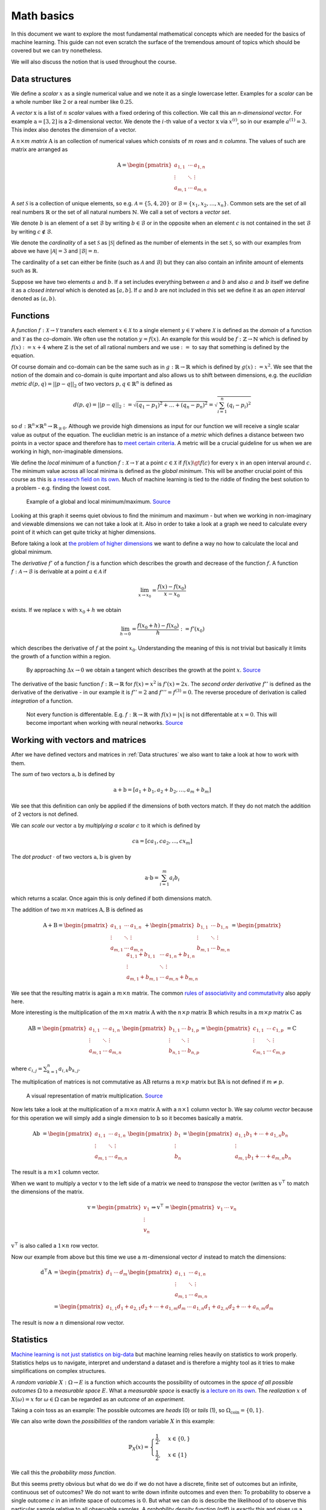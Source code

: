 Math basics
===========

In this document we want to explore the most fundamental mathematical concepts which are needed
for the basics of machine learning.
This guide can not even scratch the surface of the tremendous amount of topics which should be covered but we can try nonetheless.

We will also discuss the notion that is used throughout the course.

Data structures
---------------

We define a *scalar* :math:`x` as a single numerical value and we note it as a single lowercase letter.
Examples for a *scalar* can be a whole number like :math:`2` or a real number like :math:`0.25`.

A *vector* :math:`\text{x}` is a list of :math:`n` *scalar* values with a fixed ordering of this collection.
We call this an *n-dimensional vector*.
For example :math:`\text{a} = [3, 2]` is a 2-dimensional vector.
We denote the :math:`i`-th value of a vector :math:`\text{x}` via :math:`x^{(i)}`, so in our example :math:`a^{(1)} = 3`.
This index also denotes the dimension of a vector.

A :math:`n \times m` *matrix* :math:`\text{A}` is an collection of numerical values which consists of :math:`m` *rows* and :math:`n` *columns*.
The values of such are matrix are arranged as

.. math::

    \text{A} =
    \begin{pmatrix}
       a_{1,1} & \cdots & a_{1,n} \\
       \vdots & \ddots & \vdots \\
       a_{m,1} & \cdots & a_{m,n}
    \end{pmatrix}


A *set* :math:`\mathcal{S}` is a collection of unique elements, so e.g. :math:`\mathcal{A} = \lbrace 5, 4 , 20 \rbrace` or :math:`\mathcal{B} = \lbrace x_1, x_2, \dots, x_{n} \rbrace`.
Common sets are the set of all real numbers :math:`\mathbb{R}` or the set of all natural numbers :math:`\mathbb{N}`.
We call a set of vectors a *vector set*.

We denote :math:`b` is an element of a set :math:`\mathcal{B}` by writing :math:`b \in \mathcal{B}` or in the opposite when an element :math:`c` is not
contained in the set :math:`\mathcal{B}` by writing :math:`c \notin \mathcal{B}`.

We denote the *cardinality* of a set :math:`\mathcal{S}` as :math:`|\mathcal{S}|` defined as the number of elements in the set :math:`\mathcal{S}`, so with our
examples from above we have :math:`|\mathcal{A}| = 3` and :math:`|\mathcal{B}| = n`. 

The cardinality of a set can either be finite (such as :math:`\mathcal{A}` and :math:`\mathcal{B}`) but they can also contain an infinite amount of elements
such as :math:`\mathbb{R}`.

Suppose we have two elements :math:`a` and :math:`b`.
If a set includes everything between :math:`a` and :math:`b` and also :math:`a` and :math:`b` itself we define it as a *closed interval* which is denoted as :math:`[a,b]`.
If :math:`a` and :math:`b` are not included in this set we define it as an *open interval* denoted as :math:`(a,b)`.

Functions
---------

A *function* :math:`f: \mathcal{X} \rightarrow \mathcal{Y}` transfers each element :math:`x \in \mathcal{X}` to a single element :math:`y \in \mathcal{Y}` where :math:`\mathcal{X}` is
defined as the *domain* of a function and :math:`\mathcal{Y}` as the *co-domain*.
We often use the notation :math:`y = f(x)`.
An example for this would be :math:`f: \mathbb{Z} \rightarrow \mathbb{N}` which is defined by :math:`f(x) := x+4` where :math:`\mathbb{Z}` is the
set of all rational numbers and we use :math:`:=` to say that something is defined by the equation.

Of course domain and co-domain can be the same such as in :math:`g: \mathbb{R} \rightarrow \mathbb{R}` which is defined by :math:`g(x):= x^2`.
We see that the notion of the domain and co-domain is quite important and also allows us to shift between dimensions, e.g. the
*euclidian metric* :math:`d(p,q) = ||p-q||_{2}` of two vectors :math:`p, q \in \mathbb{R}^n` is defined as

.. math::

    d(p,q) = ||p-q||_{2} := \sqrt{(q_1 - p_1)^2 + \dots + (q_n - p_n)^2 } = \sqrt{\sum_{i=1}^{n} (q_i - p_i)^2 }

so :math:`d: \mathbb{R}^n \times \mathbb{R}^n \rightarrow \mathbb{R}_{\geq 0}`.
Although we provide high dimensions as input for our function we will receive a single scalar value as output of the equation.
The euclidian metric is an instance of a *metric* which defines a distance between two points in a vector space and therefore has to `meet certain criteria <https://en.wikipedia.org/wiki/Metric_(mathematics)#Definition>`_.
A metric will be a crucial guideline for us when we are working in high, non-imaginable dimensions.

We define the *local minimum* of a function :math:`f: \mathcal{X} \rightarrow \mathcal{Y}` at a point :math:`c \in \mathcal{X}` if :math:`f(x) \gt f(c)` for every
:math:`x` in an open interval around :math:`c`.
The minimum value across all local minima is defined as the *global minimum*.
This will be another crucial point of this course as this is `a research field on its own <https://en.wikipedia.org/wiki/Optimization_problem>`__.
Much of machine learning is tied to the riddle of finding the best solution to a problem - e.g. finding the lowest cost.

.. figure:: https://upload.wikimedia.org/wikipedia/commons/1/1e/Extrema_example.svg
    :alt: Global and local maximum/minimum

    Example of a global and local minimum/maximum.
    `Source <https://commons.wikimedia.org/wiki/File:Extrema_example.svg>`__

Looking at this graph it seems quiet obvious to find the minimum and maximum - but when we working in non-imaginary and viewable dimensions
we can not take a look at it.
Also in order to take a look at a graph we need to calculate every point of it which can get quite tricky at higher dimensions.

Before taking a look at `the problem of higher dimensions <https://en.wikipedia.org/wiki/Curse_of_dimensionality>`__ we want to define
a way no how to calculate the local and global minimum.

The *derivative* :math:`f'` of a function :math:`f` is a function which describes the growth and decrease of the function :math:`f`.
A function :math:`f: \mathcal{A} \rightarrow \mathcal{B}` is derivable at a point :math:`a \in \mathcal{A}` if

.. math::

    \lim_{x \rightarrow x_0} = \frac{f(x) - f(x_0)}{x-x_0}

exists.
If we replace :math:`x` with :math:`x_0+h` we obtain

.. math::

    \lim_{h \rightarrow 0} = \frac{f(x_0 + h) - f(x_0)}{h} := f'(x_0)

which describes the derivative of :math:`f` at the point :math:`x_0`.
Understanding the meaning of this is not trivial but basically it limits the growth of a function within a region.

.. figure:: https://upload.wikimedia.org/wikipedia/commons/c/cc/Tangent_animation.gif
    :alt: Calculation of the tangent

    By approaching :math:`\Delta x \rightarrow 0` we obtain a tangent which describes the growth
    at the point :math:`x`.
    `Source <https://commons.wikimedia.org/wiki/File:Tangent_animation.gif>`__

The derivative of the basic function :math:`f: \mathbb{R} \rightarrow \mathbb{R}` for :math:`f(x)=x^2` is :math:`f'(x)=2x`.
The *second order derivative* :math:`f''` is defined as the derivative of the derivative - in our example it is
:math:`f''=2` and :math:`f''' = f^{(3)} = 0`.
The reverse procedure of derivation is called *integration* of a function.

.. figure:: https://upload.wikimedia.org/wikipedia/commons/6/6b/Absolute_value.svg
    :alt: Plot of :math:`f(x) = |x|`.

    Not every function is differentable. E.g. :math:`f: \mathbb{R} \rightarrow \mathbb{R}` with :math:`f(x)=|x|` is not 
    differentable at :math:`x=0`.
    This will become important when working with neural networks.
    `Source <https://commons.wikimedia.org/wiki/File:Absolute_value.svg>`__

Working with vectors and matrices
---------------------------------

After we have defined vectors and matrices in :ref:`Data structures` we also want to take a look at how to work with them.

The *sum* of two vectors :math:`\text{a},\text{b}` is defined by

.. math::

    \text{a} + \text{b} = [a_1 + b_1, a_2 + b_2, \dots, a_m + b_m]

We see that this definition can only be applied if the dimensions of both vectors match.
If they do not match the addition of 2 vectors is not defined.

We can *scale* our vector :math:`\text{a}` by *multiplying a scalar* :math:`c` to it which is defined by

.. math::

    c\text{a} = [ca_1, ca_2, ..., cx_m]

The *dot product* :math:`\cdot` of two vectors :math:`\text{a}, \text{b}` is given by

.. math::

    \text{a} \cdot \text{b} = \sum_{i=1}^{m} a_i b_i

which returns a scalar.
Once again this is only defined if both dimensions match.

The addition of two :math:`m \times n` matrices :math:`\text{A},\text{B}` is defined as

.. math::

    \text{A} + \text{B} =
    \begin{pmatrix}
       a_{1,1} & \cdots & a_{1,n} \\
       \vdots & \ddots & \vdots \\
       a_{m,1} & \cdots & a_{m,n}
    \end{pmatrix} +
    \begin{pmatrix}
       b_{1,1} & \cdots & b_{1,n} \\
       \vdots & \ddots & \vdots \\
       b_{m,1} & \cdots & b_{m,n}
    \end{pmatrix} =
    \begin{pmatrix}
       a_{1,1} + b_{1,1} & \cdots & a_{1,n} + b_{1,n} \\
       \vdots & \ddots & \vdots \\
       a_{m,1} + b_{m,1} & \cdots & a_{m,n} + b_{m,n}
    \end{pmatrix}

We see that the resulting matrix is again a :math:`m \times n` matrix.
The common `rules of associativity and commutativity <https://de.wikipedia.org/wiki/Matrizenaddition#Eigenschaften>`_ also apply here.

More interesting is the multiplication of the :math:`m \times n` matrix :math:`\text{A}` with the :math:`n \times p` matrix :math:`\text{B}` which
results in a :math:`m \times p` matrix :math:`\text{C}` as

.. math::

    \text{A} \text{B} =
    \begin{pmatrix}
       a_{1,1} & \cdots & a_{1,n} \\
       \vdots & \ddots & \vdots \\
       a_{m,1} & \cdots & a_{m,n}
    \end{pmatrix}
    \begin{pmatrix}
       b_{1,1} & \cdots & b_{1,p} \\
       \vdots & \ddots & \vdots \\
       b_{n,1} & \cdots & b_{n,p}
    \end{pmatrix} =
    \begin{pmatrix}
       c_{1,1} & \cdots & c_{1,p} \\
       \vdots & \ddots & \vdots \\
       c_{m,1} & \cdots & c_{m,p}
    \end{pmatrix}
    = \text{C}

where :math:`c_{i,j} = \sum_{k=1}^{n} a_{i,k} b_{k, j}`.

The multiplication of matrices is not commutative as :math:`\text{A} \text{B}` returns a :math:`m \times p` matrix but
:math:`\text{B} \text{A}` is not defined if :math:`m \neq p`.

.. figure:: https://upload.wikimedia.org/wikipedia/commons/e/eb/Matrix_multiplication_diagram_2.svg
    :alt: Matrix multiplication

    A visual representation of matrix multiplication.
    `Source <https://en.wikipedia.org/wiki/File:Matrix_multiplication_diagram_2.svg>`__

Now lets take a look at the multiplication of a :math:`m \times n` matrix :math:`\text{A}` with a :math:`n \times 1` column vector :math:`\text{b}`.
We say *column vector* because for this operation we will simply add a single dimension to :math:`\text{b}` so it becomes basically a matrix.

.. math::

    \text{A} \text{b} &= 
    \begin{pmatrix}
       a_{1,1} & \cdots & a_{1,n} \\
       \vdots & \ddots & \vdots \\
       a_{m,1} & \cdots & a_{m,n}
    \end{pmatrix}
    \begin{pmatrix}
       b_{1} \\
       \vdots \\
       b_{n} 
    \end{pmatrix}
    =
    \begin{pmatrix}
       a_{1,1}b_1  + \cdots + a_{1,n}b_n \\
       \vdots \\
       a_{m,1}b_1 + \cdots + a_{m,n}b_n
    \end{pmatrix}

The result is a :math:`m \times 1` column vector.

When we want to multiply a vector :math:`\text{v}` to the left side of a matrix we need to *transpose* the vector (written as :math:`\text{v}^\top` to match the
dimensions of the matrix.

.. math::

    \text{v} =
    \begin{pmatrix}
       v_{1} \\
       \vdots \\
       v_{n} 
    \end{pmatrix} \Rightarrow
    \text{v}^\top =
    \begin{pmatrix}
       v_{1} & \cdots & v_{n} 
    \end{pmatrix}

:math:`\text{v}^\top` is also called a :math:`1 \times n` row vector.

Now our example from above but this time we use a :math:`m`-dimensional vector :math:`d` instead to match the dimensions:

.. math::

    \text{d}^\top \text{A} &= 
    \begin{pmatrix}
       d_{1} & \cdots & d_{m} 
    \end{pmatrix}
    \begin{pmatrix}
       a_{1,1} & \cdots & a_{1,n} \\
       \vdots & \ddots & \vdots \\
       a_{m,1} & \cdots & a_{m,n}
    \end{pmatrix} \\ &=
    \begin{pmatrix}
       a_{1,1}d_1 + a_{2,1}d_2 + \cdots + a_{1,m}d_m  & \cdots & a_{1,n}d_1 + a_{2,n}d_2 + \cdots + a_{n,m}d_m
    \end{pmatrix}

The result is now a :math:`n` dimensional row vector.

Statistics
----------

`Machine learning is not just statistics on big-data <https://towardsdatascience.com/the-actual-difference-between-statistics-and-machine-learning-64b49f07ea3>`__
but machine learning relies heavily on statistics to work properly.
Statistics helps us to navigate, interpret and understand a dataset and is therefore a mighty tool as it tries to make simplifications on complex structures.

A *random variable* :math:`X: \Omega \rightarrow E` is a function which accounts the possibility of outcomes in the *space of all possible outcomes* :math:`\Omega`
to a *measurable space* :math:`E`.
What a *measurable space* is exactly is `a lecture on its own <https://en.wikipedia.org/wiki/Measure_(mathematics)>`__.
The *realization* :math:`x` of :math:`X(\omega) = x` for :math:`\omega \in \Omega` can be regarded as an *outcome* of an *experiment*.

Taking a coin toss as an example: The possible outcomes are *heads* (0) or *tails* (1), so :math:`\Omega_{\text{coin}} = \lbrace 0, 1 \rbrace`.

.. todo::

    We define the *probability* that :math:`X` has an *outcome* :math:`S \subset E` by

    .. math::

        \mathbb{P} (X \in S) = \mathbb{P}(\lbrace \omega \in \Omega | X(\omega) \in S \rbrace )

    where :math:`\mathbb{P}` is a

We can also write down the *possibilities* of the random variable :math:`X` in this example:

.. math::

    \mathbb{P}_X(x) = 
    \begin{cases}
        \frac{1}{2}, &x \in \{0,\}\\
        \frac{1}{2}, &x \in \{1\}
    \end{cases}

We call this the *probability mass function*.

But this seems pretty obvious but what do we do if we do not have a discrete, finite set of outcomes but an
infinite, continuous set of outcomes?
We do not want to write down infinite outcomes and even then: To probability to observe a single outcome :math:`c` in
an infinite space of outcomes is :math:`0`.
But what we can do is describe the likelihood of to observe this particular sample relative to all observable samples.
A *probability density function* (pdf) is exactly this and gives us a way to calculate the 
probabilities of a continuous random variables.

.. figure:: https://upload.wikimedia.org/wikipedia/commons/8/8c/Standard_deviation_diagram.svg
    :alt: plot of the standard normal distribution

    A common probability density function is the *standard normal distribution*.
    `Source <https://en.wikipedia.org/wiki/Normal_distribution#/media/File:Standard_deviation_diagram.svg>`__

The *expectation* :math:`\mathbb{E}[X]` of a discrete random variable :math:`X` with :math:`\Omega = \{ x_i \}_{i=1}^{m}` is given by

.. math::

    \mu_{X} = \mathbb{E}[X] := \sum_{i=1}^{m} x_i \mathbb{P}(X = x_i)

Once again an example: Consider a dice - its possible outcomes are all numbers between 1 and 6, so
:math:`\Omega_{\text{dice}} = \{ 1, 2, 3, 4, 5, 6 \}`.
To dice any of the numbers is equally likely so :math:`\mathbb{P}_X(x) = \frac{1}{|\Omega_{\text{dice}}|} = \frac{1}{6}`.
Putting everything together we can now calculate the expectation :math:`\mathbb{E}[X_{\text{dice}}]`:

.. math::

    \mu_{X_{\text{dice}}} = \mathbb{E}[X_{\text{dice}}] = \sum_{i=1}^{6} i \frac{1}{6} = 1\frac{1}{6} + 2 \frac{1}{6} + \cdots + 6\frac{1}{6} = 3.5

It is important to understand that :math:`\mu_{X_{\text{dice}}} \notin \Omega_{\text{dice}}` - the *expectation* itself must not be possible - it is
more like the average value that can be expected.

But most of the time we not only take a look at the expected value of a random variable but also how far the realizations of the
random variable are away from the expected value.
For example we create a new dice :math:`\alpha` - but this time the surface only has two numbers on all 6 sides,
so :math:`\Omega_{\text{dice}_{\alpha}} = \{ 2,5 \}`.
We can also calculate the expectation for our new dice:

.. math::

    \mu_{X_{\text{dice}_\alpha}} = \mathbb{E}[X_{\text{dice}_\alpha}] = \sum_{i \in \Omega_{\text{dice}_{\alpha}}} i \frac{1}{|\Omega_{\text{dice}_{\alpha}}|} = 2\frac{1}{2} + 5 \frac{1}{2} = 3.5

We can use the *variance* :math:`\sigma^2` to still distinguish the random variables from our normal dice and dice :math:`\alpha`.

.. math::

    \sigma_X^2 = \text{var}_X = \mathbb{E}[(X - \mu_X)]

For a discrete random variable :math:`X` we can use

.. math::

    \sigma_X = \sqrt{\sum_{\omega \in \Omega} \mathbb{P}(X=\omega) (\omega - \mu_X)^2}

.. todo::

    * Quantiles
    * Distributions
    * Accuracy vs precision
